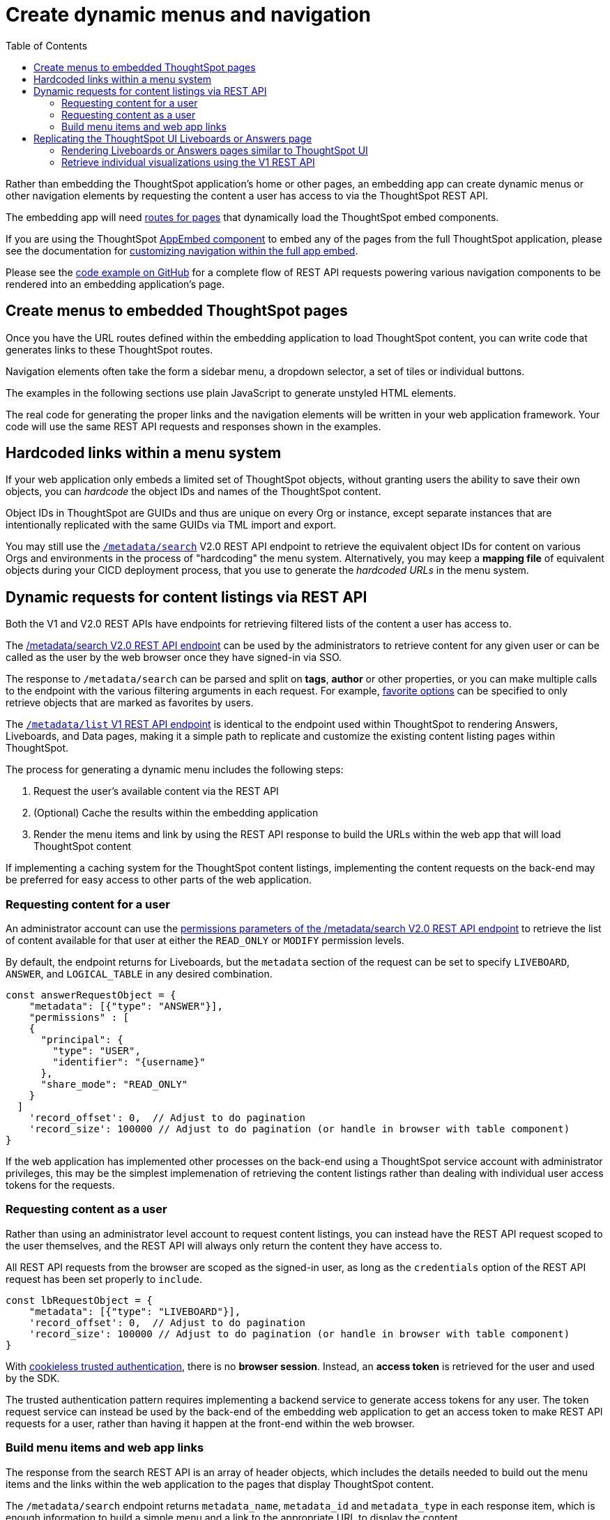 = Create dynamic menus and navigation
:toc: true

:page-title: Create dynamic menus and navigation
:page-pageid: in-app-navigation
:page-description: Build dynamic menus and links to ThoughtSpot content from the embedding application

Rather than embedding the ThoughtSpot application's home or other pages, an embedding app can create dynamic menus or other navigation elements by requesting the content a user has access to via the ThoughtSpot REST API.

The embedding app will need xref:customize-links.adoc[routes for pages] that dynamically load the ThoughtSpot embed components.

If you are using the ThoughtSpot xref:full-embed.adoc[AppEmbed component] to embed any of the pages from the full ThoughtSpot application, please see the documentation for xref:full-app-customize.adoc[customizing navigation within the full app embed].

Please see the  link:https://github.com/thoughtspot/ts_everywhere_resources/blob/master/examples/menus_and_other_navigation_components/rest_api_ui_navigation_v2.html[code example on GitHub, target=_blank] for a complete flow of REST API requests powering various navigation components to be rendered into an embedding application's page. 

== Create menus to embedded ThoughtSpot pages
Once you have the URL routes defined within the embedding application to load ThoughtSpot content, you can write code that generates links to these ThoughtSpot routes.

Navigation elements often take the form a sidebar menu, a dropdown selector, a set of tiles or individual buttons.

The examples in the following sections use plain JavaScript to generate unstyled HTML elements. 

The real code for generating the proper links and the navigation elements will be written in your web application framework. Your code will use the same REST API requests and responses shown in the examples.

== Hardcoded links within a menu system
If your web application only embeds a limited set of ThoughtSpot objects, without granting users the ability to save their own objects, you can __hardcode__ the object IDs and names of the ThoughtSpot content.

Object IDs in ThoughtSpot are GUIDs and thus are unique on every Org or instance, except  separate instances that are intentionally replicated with the same GUIDs via TML import and export.

You may still use the `xref:rest-api-v2-metadata-search.adoc[/metadata/search]` V2.0 REST API endpoint to retrieve the equivalent object IDs for content on various Orgs and environments in the process of "hardcoding" the menu system. Alternatively, you may keep a *mapping file* of equivalent objects during your CICD deployment process, that you use to generate the __hardcoded URLs__ in the menu system.

== Dynamic requests for content listings via REST API
Both the V1 and V2.0 REST APIs have endpoints for retrieving filtered lists of the content a user has access to. 

The xref:rest-api-v2-metadata-search.adoc[/metadata/search V2.0 REST API endpoint] can be used by the administrators to retrieve content for any given user or can be called as the user by the web browser once they have signed-in via SSO.

The response to `/metadata/search` can be parsed and split on *tags*, *author* or other properties, or you can make multiple calls to the endpoint with the various filtering arguments in each request. For example, xref:rest-api-v2-metadata-search.adoc#_favorite_object_options[favorite options] can be specified to only retrieve objects that are marked as favorites by users.

The xref:metadata-api.adoc#metadata-list[`/metadata/list` V1 REST API endpoint] is identical to the endpoint used within ThoughtSpot to rendering Answers, Liveboards, and Data pages, making it a simple path to replicate and customize the existing content listing pages within ThoughtSpot.

The process for generating a dynamic menu includes the following steps:

1. Request the user's available content via the REST API
2. (Optional) Cache the results within the embedding application
3. Render the menu items and link by using the REST API response to build the URLs within the web app that will load ThoughtSpot content

If implementing a caching system for the ThoughtSpot content listings, implementing the content requests on the back-end may be preferred for easy access to other parts of the web application.

=== Requesting content for a user
An administrator account can use the xref:rest-api-v2-metadata-search.adoc#permissions[permissions parameters of the /metadata/search V2.0 REST API endpoint] to retrieve the list of content available for that user at either the `READ_ONLY` or `MODIFY` permission levels.

By default, the endpoint returns for Liveboards, but the `metadata` section of the request can be set to specify `LIVEBOARD`, `ANSWER`, and `LOGICAL_TABLE` in any desired combination.

[code,json]
----
const answerRequestObject = {
    "metadata": [{"type": "ANSWER"}],
    "permissions" : [
    {
      "principal": {
        "type": "USER",
        "identifier": "{username}"
      },
      "share_mode": "READ_ONLY"
    }
  ]
    'record_offset': 0,  // Adjust to do pagination
    'record_size': 100000 // Adjust to do pagination (or handle in browser with table component)
}
----

If the web application has implemented other processes on the back-end using a ThoughtSpot service account with administrator privileges, this may be the simplest implemenation of retrieving the content listings rather than dealing with individual user access tokens for the requests.

=== Requesting content as a user
Rather than using an administrator level account to request content listings, you can instead have the REST API request scoped to the user themselves, and the REST API will always only return the content they have access to.

All REST API requests from the browser are scoped as the signed-in user, as long as the `credentials` option of the REST API request has been set properly to `include`.

[code,json]
----
const lbRequestObject = {
    "metadata": [{"type": "LIVEBOARD"}],
    'record_offset': 0,  // Adjust to do pagination
    'record_size': 100000 // Adjust to do pagination (or handle in browser with table component)
}
----

With xref:trusted-authentication.adoc[cookieless trusted authentication], there is no *browser session*. Instead, an *access token* is retrieved for the user and used by the SDK. 

The trusted authentication pattern requires implementing a backend service to generate access tokens for any user. The token request service can instead be used by the back-end of the embedding web application to get an access token to make REST API requests for a user, rather than having it happen at the front-end within the web browser. 

=== Build menu items and web app links
The response from the search REST API is an array of header objects, which includes the details needed to build out the menu items and the links within the web application to the pages that display ThoughtSpot content.

The `/metadata/search` endpoint returns `metadata_name`, `metadata_id` and `metadata_type` in each response item, which is enough information to build a simple menu and a link to the appropriate URL to display the content.

The V2.0 `/metadata/search` endpoint has an additional `metadata_header` key within the response, with the object containing the following properties along with many others, while the `metadata/list` V1 endpoint contains them in a slightly different structure.

Within the `metadata_header` section, `name` and `id` properties are identical to the `metadata_name` and `metadata_id` from the outer portion of the response. Additional properties the web application might use for display include:

* `description`
+
Text description added to content by creator
* `authorDisplayName`
+
Display name of the object creator or current owner
* `authorName`
+
Username of the object creator or current owner
* `created`
+
Object creation timestamp (to milliseconds)
* `modified`
+
Last edit timestamp (to milliseconds)
* `tags`
+
Array of tag objects, each with a `name` property among other details

Individual visualizations on a Liveboard can be loaded using the `LiveboardEmbed` component by supplying both `liveboardId` and `vizId`.

The display of a visualization from a Liveboard differs from a saved Answer object, which is loaded via the `SearchEmbed` component. The saved answer object always displays the ThoughtSpot search bar and UI actions for editing an Answer, whereas the visualizations display fewer UI elements and show the menu items in the **More** menu image:./images/icon-more-10px.png[the more options menu].

Setting the `include_visualization_headers` request parameter to `true` will bring back the list of all visualization details with any Liveboard response. This request requires a separate API call for each Liveboard in the V1 REST API.

== Replicating the ThoughtSpot UI Liveboards or Answers page
As mentioned before, the `/metadata/list` V1 REST API provides the same details as the internal REST API used to display the pages within the ThoughtSpot UI, making it easy to "replicate" those pages exactly within the embedding web app's own UI. The V2.0 REST API includes these details within the `metadata_headers` section of its response so it can be used for a similar purpose as well (see see the  link:https://github.com/thoughtspot/ts_everywhere_resources/blob/master/examples/menus_and_other_navigation_components/rest_api_ui_navigation_v2.html[example on GitHub for V2.0 equivalents, target=_blank].

The endpoint can only request one object type at a time: +

* `PINBOARD_ANSWER_BOOK` for Liveboards
* `QUESTION_ANSWER_BOOK` for answers
* `LOGICAL_TABLE` for data objects

Data objects can be filtered using an additional `subtype` parameter to limit the query specifically to ThoughtSpot tables, worksheets, or views.

There are additional parameters for sorting and a `category` parameter that can filter the response to show only the objects created or marked as favorites by the logged-in user.

REST API calls are asynchronous. The following is an example function returning the response as a JSON object using *fetch()*:

[source,javascript]
----
    async function metadataListRestApiCall(args){
        // args = { 'type', 'category', 'sortOn', 'sortAsc', 'tagnames' }
        let type = args['type'].toLowerCase();
        const publicApiUrl = 'callosum/v1/tspublic/v1/';
        let endpoint = 'metadata/list';

        // Easy type names match ThoughtSpot UI names for objects
        const typesToApiType = {
            'liveboard': 'PINBOARD_ANSWER_BOOK',
            'answer': 'QUESTION_ANSWER_BOOK',
            'datasource' : 'LOGICAL_TABLE', // datasource doesn't distinguish sub-types
            'table' : 'ONE_TO_ONE_LOGICAL',
            'view' : 'AGGR_WORKSHEET',
            'worksheet' : 'WORKSHEET'
        }

        // batchsize = -1 gives all results
        let apiParams = { 'batchsize' : '-1'};
        console.log(type);
        // The three datasource types can be specified using 'subtype'
        if (type == 'table' || type == 'view' || type == 'worksheet'){
            let subtype = [typesToApiType[type]];
            apiParams['type'] = 'LOGICAL_TABLE';
            apiParams['subtypes'] = `["${subtype}"]`;
        }
        else {
            apiParams['type'] = typesToApiType[type];
        }

        // Category arguments
        let category = 'ALL';
        if ('category' in args){
            if ( args['category'] == 'MY' || args['category'] == 'ALL' || args['category'] == 'FAVORITE'){
                category = args['category'];
                apiParams['category'] = category;
            }
        }

        // Sort arguments
        if ('sortOn' in args){
            if (args['sortOn'] !== null){
                apiParams['sort'] = args['sortOn'];
            }
        }

        if ('sortAsc' in args){
            if (args['sortAsc'] === true){
                apiParams['sortascending'] = 'true';
            }
            if (args['sortAsc'] === false){
                apiParams['sortascending'] = 'false';
            }
        }

        console.log(apiParams);
        const searchParams = new URLSearchParams(apiParams);
        const apiFullEndpoint = tsURL + publicApiUrl + endpoint + "?" + searchParams.toString();
        console.log(apiFullEndpoint);
        return await fetch(
            apiFullEndpoint, {
            method: 'GET',
            headers: {
                "Accept": "application/json",
                "X-Requested-By": "ThoughtSpot"
            },
            credentials: "include"
            })
        .then(response =>  response.json())
        .then(data => data['headers'])  // metadata/list info is really in the 'headers' property returned
        .catch(error => {
        console.error("Unable to get the metadata/list response: " + error)
        });
    }
----

The results of this REST API request can be directed into a rendering function using `.then()`:

[source,javascript]
----
metadataListRestApiCall(
    {
        'type': 'liveboard',
        'sortOn': 'NAME',
        'sortAsc' : true,
        'category': 'ALL'
    })
.then(
    (listResponse) => renderNavigationFromResponse(listResponse) // Use your own rendering function here
);
----

=== Rendering Liveboards or Answers pages similar to ThoughtSpot UI
If you want to render something very close to the 'Answers' or 'Liveboards' pages within the ThoughtSpot UI, your rendering function will grab the `name`, `id`, `tags`, `modified` and `authorDisplayName` properties and make a table in that order (feel free to leave out any undesired elements):

[source,javascript]
----
    function tableFromList(listResponse){
        console.log(listResponse);
        let t = document.createElement('table');

        // Make table headers
        let thead = document.createElement('thead');
        t.append(thead);
        let thr = document.createElement('tr');
        thead.append(thr);
        let headers = ['Name', 'Tags', 'Modified', 'Author'];
        for (let i=0, len=headers.length; i < len; i++){
            let th = document.createElement('th');
            th.innerText = headers[i];
            thr.append(th);
        }

        // Go through response and build rows
        for (let i=0, len=listResponse.length; i < len; i++){
            let tr = document.createElement('tr');

            // Name Column
            let name_td = document.createElement('td');
            name_td.innerHTML = '<a href="#" onclick="loadContent("' + listResponse[i]['id'] + '")>' +  listResponse[i]['name'] +  '</a>';
            //name_td.append(name_text);
            console.log(name_td);
            tr.append(name_td);

            // Tags column
            let tags_td = document.createElement('td');
            console.log(listResponse[i]['tags']);
            // Tags is an Array of Tag objects, with properties ('name' being the important one)
            if (listResponse[i]['tags'].length > 0){
                let tagNames = [];
                for(let k = 0, len = listResponse[i]['tags'].length; k<len; k++){
                    let tagName = listResponse[i]['tags'][k]['name'];
                    tagNames.push(tagName);
                }
                tags_td.innerText = tagNames.join(', ');
            }
            tr.append(tags_td);

            // Modified Date column
            let modified_td = document.createElement('td');
            modified_td.innerText = listResponse[i]['modified'];
            tr.append(modified_td);

            let author_td = document.createElement('td');
            author_td.innerText = listResponse[i]['authorDisplayName'];
            tr.append(author_td);

            t.append(tr);

        }

        return t;
    }
----

The function in the preceding example merely creates the table, it does not place it on the page. You can continue chaining using `.then()` to place the table in the appropriate place on your web application page :

[source,javascript]
----
metadataListRestApiCall(
    {
        'type': 'liveboard',
        'sortOn': 'NAME',
        'sortAsc' : true,
        'category': 'ALL'
    })
.then(
    (response) => tableFromList(response)
).then(
    (table) => document.getElementById('main-content-div').append(table)
);
----

Note that the `loadContent()` function referenced in the anchor tag created for the name column in the function above is a placeholder representing whatever is necessary to load that type of ThoughtSpot content in the web application. The actual design you choose for your application will determine the code you need to go from the navigation component to loading the ThoughtSpot content.

=== Retrieve individual visualizations using the V1 REST API

To retrieve a list of visualizations from a Liveboard with the V1 REST API, you can use the xref:metadata-api.adoc#viz-header[get visualization headers REST API endpoint].

[source,javascript]
----
async function metadataGetVizHeadersRestApiCall(liveboardGuid){
    // args = { 'type', 'category', 'sortOn', 'sortAsc', 'tagnames' }
    let type = args['type'].toLowerCase();
    const publicApiUrl = 'callosum/v1/tspublic/v1/';
    let endpoint = 'metadata/listvizheaders';

    // batchsize = -1 gives all results
    let apiParams = { 'id' : liveboardGuid};
    const searchParams = new URLSearchParams(apiParams);
    const apiFullEndpoint = tsURL + publicApiUrl + endpoint + "?" + searchParams.toString();
    console.log(apiFullEndpoint);
    return await fetch(
        apiFullEndpoint, {
        method: 'GET',
        headers: {
            "Accept": "application/json",
            "X-Requested-By": "ThoughtSpot"
        },
        credentials: "include"
        })
    .then(response =>  response.json())
    //
    .then(data => data)  // metadata/list info is really in the 'headers' property returned
    .catch(error => {
    console.error("Unable to get the metadata/listvizheaders response: " + error)
    });
}
----

